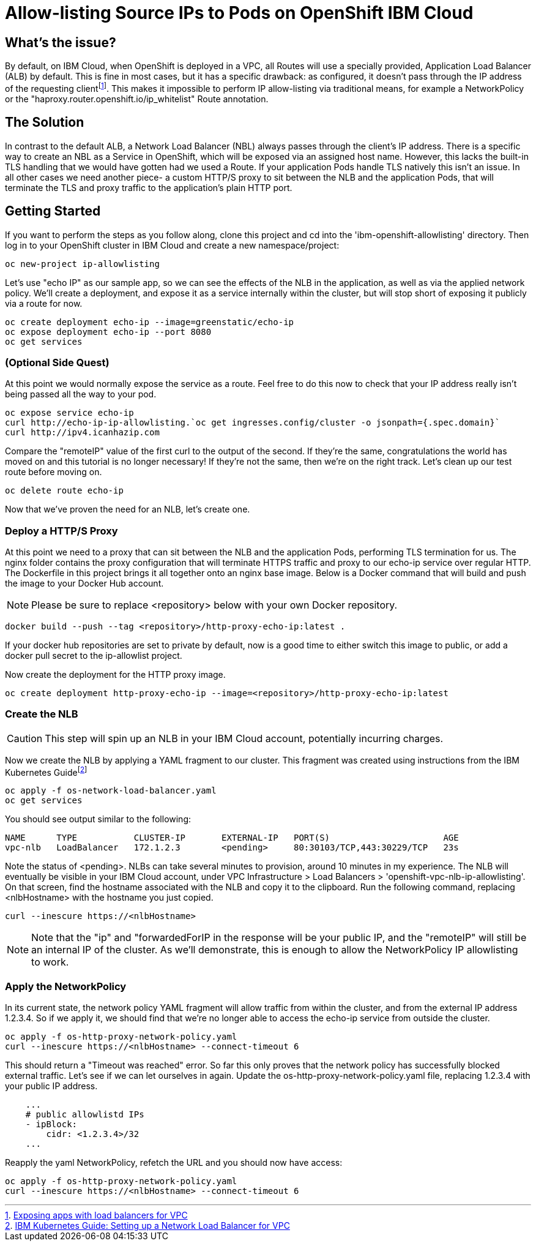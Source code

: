 = Allow-listing Source IPs to Pods on OpenShift IBM Cloud

== What's the issue?

By default, on IBM Cloud, when OpenShift is deployed in a VPC, all Routes will use a specially provided, Application Load Balancer (ALB) by default.
This is fine in most cases, but it has a specific drawback: as configured, it doesn't pass through the IP address of the requesting clientfootnote:[https://cloud.ibm.com/docs/containers?topic=containers-vpc-lbaas[Exposing apps with load balancers for VPC]].
This makes it impossible to perform IP allow-listing via traditional means, for example a NetworkPolicy or the "haproxy.router.openshift.io/ip_whitelist" Route annotation.

== The Solution

In contrast to the default ALB, a Network Load Balancer (NBL) always passes through the client's IP address.
There is a specific way to create an NBL as a Service in OpenShift, which will be exposed via an assigned host name.
However, this lacks the built-in TLS handling that we would have gotten had we used a Route.
If your application Pods handle TLS natively this isn't an issue.
In all other cases we need another piece- a custom HTTP/S proxy to sit between the NLB and the application Pods, that will terminate the TLS and proxy traffic to the application's plain HTTP port.

== Getting Started

If you want to perform the steps as you follow along, clone this project and cd into the 'ibm-openshift-allowlisting' directory.
Then log in to your OpenShift cluster in IBM Cloud and create a new namespace/project:

[source,bash]
oc new-project ip-allowlisting

Let's use "echo IP" as our sample app, so we can see the effects of the NLB in the application, as well as via the applied network policy.
We'll create a deployment, and expose it as a service internally within the cluster, but will stop short of exposing it publicly via a route for now.

[source,bash]
oc create deployment echo-ip --image=greenstatic/echo-ip
oc expose deployment echo-ip --port 8080
oc get services

=== (Optional Side Quest)

At this point we would normally expose the service as a route.
Feel free to do this now to check that your IP address really isn't being passed all the way to your pod.

[source,bash]
oc expose service echo-ip
curl http://echo-ip-ip-allowlisting.`oc get ingresses.config/cluster -o jsonpath={.spec.domain}`
curl http://ipv4.icanhazip.com

Compare the "remoteIP" value of the first curl to the output of the second.
If they're the same, congratulations the world has moved on and this tutorial is no longer necessary!
If they're not the same, then we're on the right track.
Let's clean up our test route before moving on.

[source,bash]
oc delete route echo-ip

Now that we've proven the need for an NLB, let's create one.

=== Deploy a HTTP/S Proxy

At this point we need to a proxy that can sit between the NLB and the application Pods, performing TLS termination for us.
The nginx folder contains the proxy configuration that will terminate HTTPS traffic and proxy to our echo-ip service over regular HTTP.
The Dockerfile in this project brings it all together onto an nginx base image.
Below is a Docker command that will build and push the image to your Docker Hub account.

NOTE: Please be sure to replace <repository> below with your own Docker repository.

[source,bash]
docker build --push --tag <repository>/http-proxy-echo-ip:latest .

If your docker hub repositories are set to private by default, now is a good time to either switch this image to public, or add a docker pull secret to the ip-allowlist project.

Now create the deployment for the HTTP proxy image.

[source,bash]
oc create deployment http-proxy-echo-ip --image=<repository>/http-proxy-echo-ip:latest

=== Create the NLB

CAUTION: This step will spin up an NLB in your IBM Cloud account, potentially incurring charges.

Now we create the NLB by applying a YAML fragment to our cluster.
This fragment was created using instructions from the IBM Kubernetes Guidefootnote:[https://cloud.ibm.com/docs/containers?topic=containers-vpc-lbaas#setup_vpc_nlb[IBM Kubernetes Guide: Setting up a Network Load Balancer for VPC]]

[source,bash]
oc apply -f os-network-load-balancer.yaml
oc get services

You should see output similar to the following:

[source]
NAME      TYPE           CLUSTER-IP       EXTERNAL-IP   PORT(S)                      AGE
vpc-nlb   LoadBalancer   172.1.2.3        <pending>     80:30103/TCP,443:30229/TCP   23s

Note the status of <pending>.
NLBs can take several minutes to provision, around 10 minutes in my experience.
The NLB will eventually be visible in your IBM Cloud account, under VPC Infrastructure > Load Balancers > 'openshift-vpc-nlb-ip-allowlisting'.
On that screen, find the hostname associated with the NLB and copy it to the clipboard.
Run the following command, replacing <nlbHostname> with the hostname you just copied.

[source,bash]
curl --inescure https://<nlbHostname>

NOTE: Note that the "ip" and "forwardedForIP in the response will be your public IP, and the "remoteIP" will still be an internal IP of the cluster.
As we'll demonstrate, this is enough to allow the NetworkPolicy IP allowlisting to work.

=== Apply the NetworkPolicy

In its current state, the network policy YAML fragment will allow traffic from within the cluster, and from the external IP address 1.2.3.4.
So if we apply it, we should find that we're no longer able to access the echo-ip service from outside the cluster.

[source,bash]
oc apply -f os-http-proxy-network-policy.yaml
curl --inescure https://<nlbHostname> --connect-timeout 6

This should return a "Timeout was reached" error.
So far this only proves that the network policy has successfully blocked external traffic.
Let's see if we can let ourselves in again.
Update the os-http-proxy-network-policy.yaml file, replacing 1.2.3.4 with your public IP address.

[source,yaml]
    ...
    # public allowlistd IPs
    - ipBlock:
        cidr: <1.2.3.4>/32
    ...

Reapply the yaml NetworkPolicy, refetch the URL and you should now have access:

[source,bash]
oc apply -f os-http-proxy-network-policy.yaml
curl --inescure https://<nlbHostname> --connect-timeout 6

